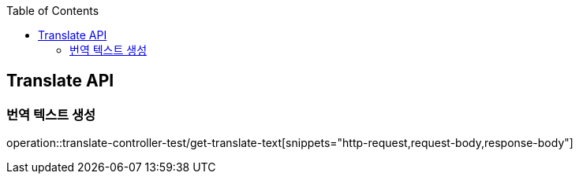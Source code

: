 :doctype: book
:toc: left
:toclevels: 2
:source-highlighter: highlightjs

[[Translate-API]]
== Translate API

[[Post-Translate-Text]]
=== 번역 텍스트 생성
operation::translate-controller-test/get-translate-text[snippets="http-request,request-body,response-body"]